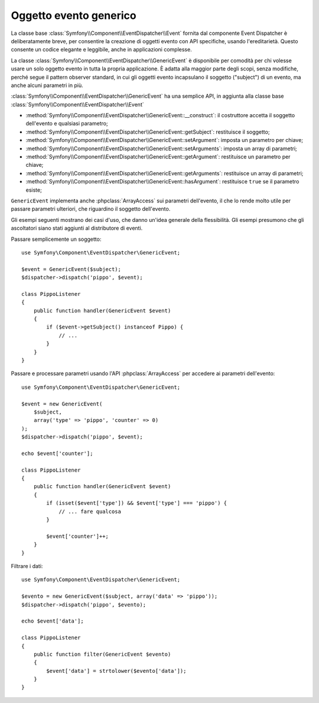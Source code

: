 .. index::
   single: Event Dispatcher

Oggetto evento generico
=======================

La classe base :class:`Symfony\\Component\\EventDispatcher\\Event` fornita dal
componente Event Dispatcher è deliberatamente breve, per consentire la creazione
di oggetti evento con API specifiche, usando l'ereditarietà. Questo consente un codice
elegante e leggibile, anche in applicazioni complesse.

La classe :class:`Symfony\\Component\\EventDispatcher\\GenericEvent` è disponibile
per comodità per chi volesse usare un solo oggetto evento in tutta la propria
applicazione. È adatta alla maggior parte degli scopi, senza modifiche, perché segue
il pattern observer standard, in cui gli oggetti evento incapsulano il soggetto ("subject")
di un evento, ma anche alcuni parametri in
più.

:class:`Symfony\\Component\\EventDispatcher\\GenericEvent` ha una semplice API, in
aggiunta alla classe base :class:`Symfony\\Component\\EventDispatcher\\Event`

* :method:`Symfony\\Component\\EventDispatcher\\GenericEvent::__construct`:
  il costruttore accetta il soggetto dell'evento e qualsiasi parametro;

* :method:`Symfony\\Component\\EventDispatcher\\GenericEvent::getSubject`:
  restituisce il soggetto;

* :method:`Symfony\\Component\\EventDispatcher\\GenericEvent::setArgument`:
  imposta un parametro per chiave;

* :method:`Symfony\\Component\\EventDispatcher\\GenericEvent::setArguments`:
  imposta un array di parametri;

* :method:`Symfony\\Component\\EventDispatcher\\GenericEvent::getArgument`:
  restituisce un parametro per chiave;

* :method:`Symfony\\Component\\EventDispatcher\\GenericEvent::getArguments`:
  restituisce un array di parametri;

* :method:`Symfony\\Component\\EventDispatcher\\GenericEvent::hasArgument`:
  restituisce ``true`` se il parametro esiste;

``GenericEvent`` implementa anche :phpclass:`ArrayAccess` sui parametri dell'evento,
il che lo rende molto utile per passare parametri ulteriori, che riguardino il soggetto
dell'evento.

Gli esempi seguenti mostrano dei casi d'uso, che danno un'idea generale della flessibilità.
Gli esempi presumono che gli ascoltatori siano stati aggiunti al distributore di eventi.

Passare semplicemente un soggetto::

    use Symfony\Component\EventDispatcher\GenericEvent;

    $event = GenericEvent($subject);
    $dispatcher->dispatch('pippo', $event);

    class PippoListener
    {
        public function handler(GenericEvent $event)
        {
            if ($event->getSubject() instanceof Pippo) {
                // ...
            }
        }
    }

Passare e processare parametri usando l'API :phpclass:`ArrayAccess` per accedere ai
parametri dell'evento::

    use Symfony\Component\EventDispatcher\GenericEvent;

    $event = new GenericEvent(
        $subject,
        array('type' => 'pippo', 'counter' => 0)
    );
    $dispatcher->dispatch('pippo', $event);

    echo $event['counter'];

    class PippoListener
    {
        public function handler(GenericEvent $event)
        {
            if (isset($event['type']) && $event['type'] === 'pippo') {
                // ... fare qualcosa
            }

            $event['counter']++;
        }
    }

Filtrare i dati::

    use Symfony\Component\EventDispatcher\GenericEvent;

    $evento = new GenericEvent($subject, array('data' => 'pippo'));
    $dispatcher->dispatch('pippo', $evento);

    echo $event['data'];

    class PippoListener
    {
        public function filter(GenericEvent $evento)
        {
            $event['data'] = strtolower($evento['data']);
        }
    }
